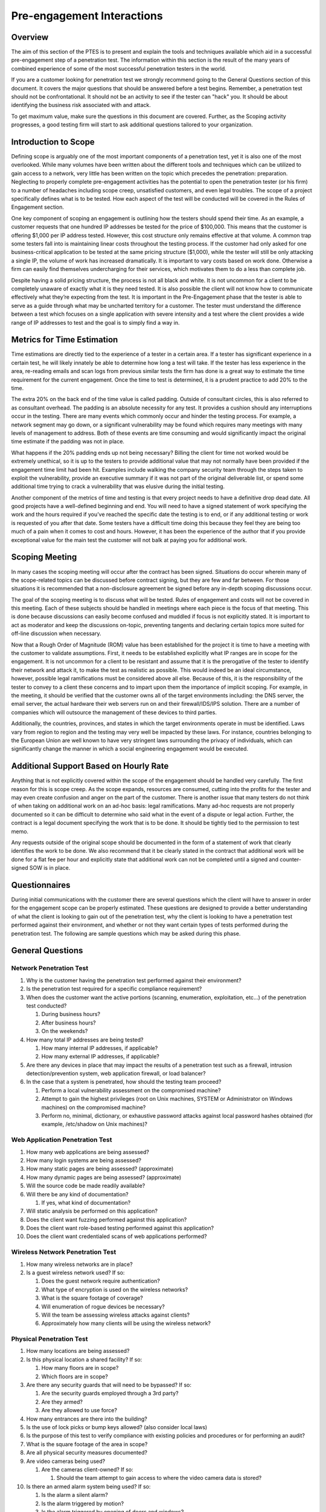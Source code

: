 .. _preengagement_interactions:

***************************
Pre-engagement Interactions
***************************

Overview
========

The aim of this section of the PTES is to present and explain the tools
and techniques available which aid in a successful pre-engagement step
of a penetration test. The information within this section is the result
of the many years of combined experience of some of the most successful
penetration testers in the world.

If you are a customer looking for penetration test we strongly recommend
going to the General Questions section of this document. It covers the
major questions that should be answered before a test begins. Remember,
a penetration test should not be confrontational. It should not be an
activity to see if the tester can "hack" you. It should be about
identifying the business risk associated with and attack.

To get maximum value, make sure the questions in this document are
covered. Further, as the Scoping activity progresses, a good testing
firm will start to ask additional questions tailored to your
organization.

Introduction to Scope
=====================

Defining scope is arguably one of the most important components of a
penetration test, yet it is also one of the most overlooked. While many
volumes have been written about the different tools and techniques which
can be utilized to gain access to a network, very little has been
written on the topic which precedes the penetration: preparation.
Neglecting to properly complete pre-engagement activities has the
potential to open the penetration tester (or his firm) to a number of
headaches including scope creep, unsatisfied customers, and even legal
troubles. The scope of a project specifically defines what is to be
tested. How each aspect of the test will be conducted will be covered in
the Rules of Engagement section.

One key component of scoping an engagement is outlining how the testers
should spend their time. As an example, a customer requests that one
hundred IP addresses be tested for the price of $100,000. This means
that the customer is offering $1,000 per IP address tested. However,
this cost structure only remains effective at that volume. A common trap
some testers fall into is maintaining linear costs throughout the
testing process. If the customer had only asked for one
business-critical application to be tested at the same pricing structure
($1,000), while the tester will still be only attacking a single IP, the
volume of work has increased dramatically. It is important to vary costs
based on work done. Otherwise a firm can easily find themselves
undercharging for their services, which motivates them to do a less than
complete job.

Despite having a solid pricing structure, the process is not all black
and white. It is not uncommon for a client to be completely unaware of
exactly what it is they need tested. It is also possible the client will
not know how to communicate effectively what they’re expecting from the
test. It is important in the Pre-Engagement phase that the tester is
able to serve as a guide through what may be uncharted territory for a
customer. The tester must understand the difference between a test which
focuses on a single application with severe intensity and a test where
the client provides a wide range of IP addresses to test and the goal is
to simply find a way in.

Metrics for Time Estimation
===========================

Time estimations are directly tied to the experience of a tester in a
certain area. If a tester has significant experience in a certain test,
he will likely innately be able to determine how long a test will take.
If the tester has less experience in the area, re-reading emails and
scan logs from previous similar tests the firm has done is a great way
to estimate the time requirement for the current engagement. Once the
time to test is determined, it is a prudent practice to add 20% to the
time.

The extra 20% on the back end of the time value is called padding.
Outside of consultant circles, this is also referred to as consultant
overhead. The padding is an absolute necessity for any test. It provides
a cushion should any interruptions occur in the testing. There are many
events which commonly occur and hinder the testing process. For example,
a network segment may go down, or a significant vulnerability may be
found which requires many meetings with many levels of management to
address. Both of these events are time consuming and would significantly
impact the original time estimate if the padding was not in place.

What happens if the 20% padding ends up not being necessary? Billing the
client for time not worked would be extremely unethical, so it is up to
the testers to provide additional value that may not normally have been
provided if the engagement time limit had been hit. Examples include
walking the company security team through the steps taken to exploit the
vulnerability, provide an executive summary if it was not part of the
original deliverable list, or spend some additional time trying to crack
a vulnerability that was elusive during the initial testing.

Another component of the metrics of time and testing is that every
project needs to have a definitive drop dead date. All good projects
have a well-defined beginning and end. You will need to have a signed
statement of work specifying the work and the hours required if you’ve
reached the specific date the testing is to end, or if any additional
testing or work is requested of you after that date. Some testers have a
difficult time doing this because they feel they are being too much of a
pain when it comes to cost and hours. However, it has been the
experience of the author that if you provide exceptional value for the
main test the customer will not balk at paying you for additional work.

Scoping Meeting
===============

In many cases the scoping meeting will occur after the contract has been
signed. Situations do occur wherein many of the scope-related topics can
be discussed before contract signing, but they are few and far between.
For those situations it is recommended that a non-disclosure agreement
be signed before any in-depth scoping discussions occur.

The goal of the scoping meeting is to discuss what will be tested. Rules
of engagement and costs will not be covered in this meeting. Each of
these subjects should be handled in meetings where each piece is the
focus of that meeting. This is done because discussions can easily
become confused and muddled if focus is not explicitly stated. It is
important to act as moderator and keep the discussions on-topic,
preventing tangents and declaring certain topics more suited for
off-line discussion when necessary.

Now that a Rough Order of Magnitude (ROM) value has been established for
the project it is time to have a meeting with the customer to validate
assumptions. First, it needs to be established explicitly what IP ranges
are in scope for the engagement. It is not uncommon for a client to be
resistant and assume that it is the prerogative of the tester to
identify their network and attack it, to make the test as realistic as
possible. This would indeed be an ideal circumstance, however, possible
legal ramifications must be considered above all else. Because of this,
it is the responsibility of the tester to convey to a client these
concerns and to impart upon them the importance of implicit scoping. For
example, in the meeting, it should be verified that the customer owns
all of the target environments including: the DNS server, the email
server, the actual hardware their web servers run on and their
firewall/IDS/IPS solution. There are a number of companies which will
outsource the management of these devices to third parties.

Additionally, the countries, provinces, and states in which the target
environments operate in must be identified. Laws vary from region to
region and the testing may very well be impacted by these laws. For
instance, countries belonging to the European Union are well known to
have very stringent laws surrounding the privacy of individuals, which
can significantly change the manner in which a social engineering
engagement would be executed.

Additional Support Based on Hourly Rate
=======================================

Anything that is not explicitly covered within the scope of the
engagement should be handled very carefully. The first reason for this
is scope creep. As the scope expands, resources are consumed, cutting
into the profits for the tester and may even create confusion and anger
on the part of the customer. There is another issue that many testers do
not think of when taking on additional work on an ad-hoc basis: legal
ramifications. Many ad-hoc requests are not properly documented so it
can be difficult to determine who said what in the event of a dispute or
legal action. Further, the contract is a legal document specifying the
work that is to be done. It should be tightly tied to the permission to
test memo.

Any requests outside of the original scope should be documented in the
form of a statement of work that clearly identifies the work to be done.
We also recommend that it be clearly stated in the contract that
additional work will be done for a flat fee per hour and explicitly
state that additional work can not be completed until a signed and
counter-signed SOW is in place.

Questionnaires
==============

During initial communications with the customer there are several
questions which the client will have to answer in order for the
engagement scope can be properly estimated. These questions are designed
to provide a better understanding of what the client is looking to gain
out of the penetration test, why the client is looking to have a
penetration test performed against their environment, and whether or not
they want certain types of tests performed during the penetration test.
The following are sample questions which may be asked during this phase.

General Questions
=================

Network Penetration Test
------------------------

#. Why is the customer having the penetration test performed against
   their environment?
#. Is the penetration test required for a specific compliance
   requirement?
#. When does the customer want the active portions (scanning,
   enumeration, exploitation, etc...) of the penetration test conducted?

   #. During business hours?
   #. After business hours?
   #. On the weekends?

#. How many total IP addresses are being tested?

   #. How many internal IP addresses, if applicable?
   #. How many external IP addresses, if applicable?

#. Are there any devices in place that may impact the results of a
   penetration test such as a firewall, intrusion detection/prevention
   system, web application firewall, or load balancer?
#. In the case that a system is penetrated, how should the testing team
   proceed?

   #. Perform a local vulnerability assessment on the compromised
      machine?
   #. Attempt to gain the highest privileges (root on Unix machines,
      SYSTEM or Administrator on Windows machines) on the compromised
      machine?
   #. Perform no, minimal, dictionary, or exhaustive password attacks
      against local password hashes obtained (for example, /etc/shadow
      on Unix machines)?

Web Application Penetration Test
--------------------------------

#. How many web applications are being assessed?
#. How many login systems are being assessed?
#. How many static pages are being assessed? (approximate)
#. How many dynamic pages are being assessed? (approximate)
#. Will the source code be made readily available?
#. Will there be any kind of documentation?

   #. If yes, what kind of documentation?

#. Will static analysis be performed on this application?
#. Does the client want fuzzing performed against this application?
#. Does the client want role-based testing performed against this
   application?
#. Does the client want credentialed scans of web applications
   performed?

Wireless Network Penetration Test
---------------------------------

#. How many wireless networks are in place?
#. Is a guest wireless network used? If so:

   #. Does the guest network require authentication?
   #. What type of encryption is used on the wireless networks?
   #. What is the square footage of coverage?
   #. Will enumeration of rogue devices be necessary?
   #. Will the team be assessing wireless attacks against clients?
   #. Approximately how many clients will be using the wireless network?

Physical Penetration Test
-------------------------

#. How many locations are being assessed?
#. Is this physical location a shared facility? If so:

   #. How many floors are in scope?
   #. Which floors are in scope?

#. Are there any security guards that will need to be bypassed? If so:

   #. Are the security guards employed through a 3rd party?
   #. Are they armed?
   #. Are they allowed to use force?

#. How many entrances are there into the building?
#. Is the use of lock picks or bump keys allowed? (also consider local
   laws)
#. Is the purpose of this test to verify compliance with existing
   policies and procedures or for performing an audit?
#. What is the square footage of the area in scope?
#. Are all physical security measures documented?
#. Are video cameras being used?

   #. Are the cameras client-owned? If so:

      #. Should the team attempt to gain access to where the video
         camera data is stored?

#. Is there an armed alarm system being used? If so:

   #. Is the alarm a silent alarm?
   #. Is the alarm triggered by motion?
   #. Is the alarm triggered by opening of doors and windows?

Social Engineering
------------------

#. Does the client have a list of email addresses they would like a
   Social Engineering attack to be performed against?
#. Does the client have a list of phone numbers they would like a Social
   Engineering attack to be performed against?
#. Is Social Engineering for the purpose of gaining unauthorized
   physical access approved? If so:

   #. How many people will be targeted?

It should be noted that as part of different levels of testing, the
questions for Business Unit Managers, Systems Administrators, and Help
Desk Personnel may not be required. However, in the case these questions
are necessary, some sample questions can be found below.

Questions for Business Unit Managers
------------------------------------

#. Is the manager aware that a test is about to be performed?
#. What is the main datum that would create the greatest risk to the
   organization if exposed, corrupted, or deleted?
#. Are testing and validation procedures to verify that business
   applications are functioning properly in place?
#. Will the testers have access to the Quality Assurance testing
   procedures from when the application was first developed?
#. Are Disaster Recovery Procedures in place for the application data?

Questions for Systems Administrators
------------------------------------

#. Are there any systems which could be characterized as fragile?
   (systems with tendencies to crash, older operating systems, or which
   are unpatched)
#. Are there systems on the network which the client does not own, that
   may require additional approval to test?
#. Are Change Management procedures in place?
#. What is the mean time to repair systems outages?
#. Is any system monitoring software in place?
#. What are the most critical servers and applications?
#. Are backups tested on a regular basis?
#. When was the last time the backups were restored?

Scope Creep
===========

Scope creep is one of the most efficient ways to put a penetration
testing firm out of business. The issue is that many companies and
managers have little to no idea how to identify it, or how to react to
it when it happens.

There are a couple of things to remember when battling scope creep.
First, if a customer is pleased with the work done on a particular
engagement, it is very common for them to request additional work. Take
this as a compliment, and do not hesitate to ask for additional funding
to compensate for the extra time spent. If a customer refuses to pay for
the extra work, it is almost never worth staying on to do that work.

The second point is even more critical. When dealing with existing
customers, take care to keep the prices lower. Taking advantage of a
good situation by price gouging is a sure way to drive away repeat
business. Take into consideration that prices can be lowered since the
firm avoided the costs of acquiring the customer such as the formal RFP
process and hunting for the customer itself. Further, the best source
for future work is through existing customers. Treat them well and they
will return.

Specify Start and End Dates
===========================

Another key component defeating scope creep is explicitly stating start
and end dates. This allows the project to have definite end. One of the
most common areas in which scope creep occurs is during retesting.
Retesting always sounds like a good idea when going after a contract. It
shows that the firm is caring and diligent, trying to make ensure that
the customer is secure as possible. The problem begins when it is
forgotten that the work is not paid for until it is completed. This
includes retesting.

To mitigate this risk, add a simple statement to the contract which
mentions that all retesting must be done within a certain timeframe
after the final report delivery. It then becomes the responsibility of
the testers to spearhead the retesting effort. If the customer requests
an extension, always allow this with the condition that payment be
fulfilled at the originally specified date. Finally, and most
importantly, perform a quality retest. Remember, the best source for
future work is your existing customer base.

Specify IP Ranges and Domains
=============================

Before starting a penetration test, all targets must be identified.
These targets should be obtained from the customer during the initial
questionnaire phase. Targets can be given in the form of specific IP
addresses, network ranges, or domain names by the customer. In some
instances, the only target the customer provides is the name of the
organization and expects the testers be able to identify the rest on
their own. It is important to define if systems like firewalls and
IDS/IPS or networking equipment that are between the tester and the
final target are also part of the scope. Additional elements such as
upstream providers, and other 3rd party providers should be identified
and defined whether they are in scope or not.

Validate Ranges
---------------

It is imperative that before you start to attack the targets you
validate that they are in fact owned by the customer you are performing
the test against. Think of the legal consequences you may run into if
you start attacking a machine and successfully penetrate it only to find
out later down the line that the machine actually belongs to another
organization (such as a hospital or government agency).

Dealing with Third Parties
==========================

There are a number of situations where an engagement will include
testing a service or an application that is being hosted by a third
party. This has become more prevalent in recent years as “cloud”
services have become more popular. The most important thing to remember
is that while permission may have been granted by the client, they do
not speak for their third party providers. Thus, permission must be
obtained from them as well in order to test the hosted systems. Failing
to obtain the proper permissions brings with it, as always, the
possibility of violating the law, which can cause endless headaches.

Cloud Services
--------------

The single biggest issue with testing cloud service is there is data
from multiple different organizations stored on one physical medium.
Often the security between these different data domains is very lax. The
cloud services provider needs to be alerted to the testing and needs to
acknowledge that the test is occurring and grant the testing
organization permission to test. Further, there needs to be a direct
security contact within the cloud service provider that can be contacted
in the event that a security vulnerability is discovered which may
impact the other cloud customers. Some cloud providers have specific
procedures for penetration testers to follow, and may require request
forms, scheduling or explicit permission from them before testing can
begin.

ISP
---

Verify the ISP terms of service with the customer. In many commercial
situations the ISP will have specific provisions for testing. Review
these terms carefully before launching an attack. There are situations
where ISPs will shun and block certain traffic which is considered
malicious. The customer may approve this risk, but it must always be
clearly communicated before beginning.

Web Hosting
-----------

As with all other third parties, the scope and timing of the test needs
to be clearly communicated with the web hosting provider. Also, when
communicating with the client, be sure to clearly articulate the test
will only be in search of web vulnerabilities. The test will not uncover
vulnerabilities in the underlying infrastructure which may still provide
an avenue to compromise the application.

MSSPs
-----

Managed Security Service Providers also may need to be notified of
testing. Specifically, they will need to be notified when the systems
and services that they own are to be tested. However, there are
circumstances under which the MSSP would not be notified. If determining
the actual response time of the MSSP is part of the test, it is
certainly not in the best interest of the integrity of the test for the
MSSP to be notified. As a general rule of thumb, any time a device or
service explicitly owned by the MSSP is being tested they will need to
be notified.

Countries Where Servers are Hosted
----------------------------------

It is also in the best interests of the tester to verify the countries
where servers are being housed. After you have validated the country,
review the laws of the specific country before beginning testing. It
should not be assumed that the firm’s legal team will provide a complete
synopsis of local laws for the testers. It should also not be assumed
that the firm will take legal responsibility for any laws violated by
its testers. It is the responsibility of each tester to verify the laws
for each region they are testing in before they begin testing because it
will be the tester who ultimately will have to answer for any
transgressions.

Define Acceptable Social Engineering Pretexts
=============================================

Many organizations will want their security posture tested in a way
which is aligned with current attacks. Social engineering and
spear-phishing attacks are currently widely used by many attackers
today. While most of the successful attacks use pretexts like sex,
drugs, and rock and roll (porn, Viagra, and free iPods respectively)
some of these pretexts may not be acceptable in a corporate environment.
Be sure that any pretexts chosen for the test are approved in writing
before testing is to begin.

DoS Testing
===========

Stress testing or Denial of Service testing should be discussed before
the engagement begins. It can be a topic that many organizations are
uncomfortable with due to the potentially damaging nature of the
testing. If an organization is only worried about the confidentiality or
integrity of their data, stress testing may not be necessary; however,
if the organization is also worried about the availability of their
services, then the stress testing should be conducted in a
non-production environment which is identical to the production
environment.

Payment Terms
=============

Another aspect of preparing for a test that many testers completely
forget about is how they should be paid. Just like contract dates there
should be specific dates and terms for payments. It is not uncommon for
larger organizations to delay payment for as long as possible. Below are
a few common payment methods. These are simply examples. It is
definitely recommended that each organization create and tweak their own
pricing structure to more aptly suit the needs of their clients and
themselves. The important thing is that some sort of structure be in
place before testing begins.

Net 30
------

The total amount is due within 30 days of the delivery of the final
report. This is usually associated with a per month percentage penalty
for non-payment. This can be any number of days you wish to grant your
customers (i.e. 45, or 60).

Half Upfront
------------

It is not uncommon to require half of the total bill upfront before
testing begins. This is very common for longer-term engagements.

Recurring
---------

A recurring payment schedule is more commonly used for long-term
engagements. For example, some engagements may span as far as a year or
two. It is not at all uncommon to have the customer pay in regular
installments throughout the year.

Goals
=====

Every penetration test should be goal-oriented. This is to say that the
purpose of the test is to identify specific vulnerabilities that lead to
a compromise of the business or mission objectives of the customer. It
is not about finding un-patched systems. It is about identifying risk
that will adversely impact the organization.

Primary
-------

The primary goal of a test should not be driven by compliance. There are
a number of different justifications for this reasoning. First,
compliance does not equal security. While it should be understood that
many organizations undergo testing because of compliance it should not
be the main goal of the test. For example, a firm may be hired to
complete a penetration test as part of PCI-DSS requirements.

There is no shortage of companies which process credit card information.
However, the traits which make the target organization unique and viable
in a competitive market will have the greatest impact if compromised.
Credit card systems being compromised would certainly be a serious
issue, but credit cards numbers, along with all of the associated
customer data being leaked would be catastrophic.

Secondary
---------

The secondary goals are directly related to compliance. It is not
uncommon for primary and secondary goals to be very closely related. For
example, in the example of the PCI-DSS driven test, getting the credit
cards is the secondary goal. Tying that breach of data to the business
or mission drivers of the organization is the primary goal. Secondary
goals mean something for compliance and/or IT. Primary goals get the
attention of upper management.

Business Analysis
-----------------

Before performing a penetration test it is beneficial to determine the
maturity level of the client’s security posture. There are a number of
organizations which choose to jump directly into a penetration test
first assessing this maturity level. For customers with a very immature
security program, it is often a good idea to perform a vulnerability
analysis first.

Some testers believe there is a stigma surrounding Vulnerability
Analysis (VA) work. Those testers have forgotten that the goal is to
identify risks in the target organization, not about pursuing the
so-called “rockstar” lifestyle. If a company is not ready for a full
penetration test, they will get far more value out of a good VA than a
penetration test.

Establish with the customer in advance what information about the
systems they will be providing. It may also be helpful to ask for
information about vulnerabilities which are already documented. This
will save the testers time and save the client money by not overlapping
testing discoveries with known issues. Likewise, a full or partial
white-box test may bring the customer more value than a black-box test,
if it isn't absolutely required by compliance.

Establish Lines of Communication
================================

One of the most important aspects of any penetration test is
communication with the customer. How often you interact with the
customer, and the manner in which you approach them, can make a huge
difference in their feeling of satisfaction. Below is a communication
framework that will aid in making the customer feel comfortable about
the test activities.

Emergency Contact Information
=============================

Obviously, being able to get in touch with the customer or target
organization in an emergency is vital. Emergencies may arise, and a
point of contact must have been established in order to handle them.
Create an emergency contact list. This list should include contact
information for all parties in the scope of testing. Once created, the
emergency contact list should be shared with all those on the list. Keep
in mind, the target organization may not be the customer.

Gather the following information about each emergency contact:

#. Full name
#. Title and operational responsibility
#. Authorization to discuss details of the testing activities, if not
   already specified
#. Two forms of 24/7 immediate contact, such as cell phone, pager, or
   home phone, if possible
#. One form of secure bulk data transfer, such as SFTP or encrypted
   email

Note: The number for a group such as the help desk or operations center
can replace one emergency contact, but only if it is staffed 24/7. The
nature of each penetration test influences who should be on the
emergency contact list. Not only will contact information for the
customer and targets need to be made available, but they may also need
to contact the testers in an emergency. The list should preferably
include the following people:

#. All penetration testers in the test group for the engagement
#. The manager of the test group
#. Two technical contacts at each target organization
#. Two technical contacts at the customer
#. One upper management or business contact at the customer

It is possible that there will be some overlap in the above list. For
instance, the target organization may be the customer, the test group’s
manager may also be performing the penetration test, or a customer’s
technical contact may be in upper management. It is also recommended to
define a single contact person per involved party who leads it and takes
responsibility on behalf of it.

Incident Reporting Process
--------------------------

Discussing the organization’s current incident response capabilities is
important to do before an engagement for several reasons. Part of a
penetration test is not only testing the security an organization has in
place, but also their incident response capabilities.

If an entire engagement can be completed without the target’s internal
security teams ever noticing, a major gap in security posture has been
identified. It is also important to ensure that before testing begins,
someone at the target organization is aware of when the tests are being
conducted so the incident response team does not start to call every
member of upper management in the middle of the night because they
thought they were under attack or compromised.

Incident Definition
-------------------

The National Institute of Standards and Technology (NIST) defines an
incident as follows: “a violation or imminent threat of violation of
computer security policies, acceptable use policies, or standard
security practices.” (Computer Security Incident Handling Guide -
Special Publication 800-61 Rev 1). An incident can also occur on a
physical level, wherein a person gain unauthorized physical access to an
area by any means. The target organization should have different
categories and levels for different types of incidents.

Status Report Frequency
-----------------------

The frequency of status reporting can vary widely. Some factors which
influence the reporting schedule include the overall length of the test,
the test scope, and the target’s security maturity. An effective
schedule allows the customer to feel engaged. An ignored customer is a
former customer.

Once frequency and schedule of status reports has been set, it must be
fulfilled. Postponing or delaying a status report may be necessary, but
it should not become chronic. The client may be asked to agree to a new
schedule if necessary. Skipping a status report altogether is
unprofessional and should be avoided if at all possible.

PGP and Other Alternatives
--------------------------

Encryption is not optional. Communication with the customer is an
absolutely necessary part of any penetration testing engagement and due
to the sensitive nature of the engagement, communications of sensitive
information must be encrypted, especially the final report. Before the
testing begins, a means of secure communication must be established with
the client. Several common means of encryption are as follows:

#. PGP/GPG can be used to both communicate over e-mail and to encrypt
   the final report (remember that subject lines are passed through in
   plaintext)
#. A secure mailbox hosted on the customer’s network
#. Telephone
#. Face to face meetings
#. To deliver the final report, you can also store the report in an AES
   encrypted archive file, but make sure that your archive utility
   supports AES encryption using CBC.

Also ask what kinds of information can be put in writing and which
should be communicated only verbally. Some organizations have very good
reasons for limiting what security information is transmitted to them in
writing.

Rules of Engagement
===================

While the scope defines what will be tested, the rules of engagement
defines how that testing is to occur. These are two different aspects
which need to be handled independently from each other.

Timeline
--------

A clear timeline should be established for the engagement. While scope
defines the start and the end of an engagement, the rules of engagement
define everything in between. It should be understood that the timeline
will change as the test progresses. However, having a rigid timeline is
not the goal of creating one. Rather, having a timeline in place at the
beginning of a test will allow everyone involved to more clearly
identify the work that is to be done and the people who will be
responsible for said work. GANTT Charts and Work Breakdown Structures
are often used to define the work and the amount of time that each
specific piece of the work will take. Seeing the schedule broken down in
this manner aids those involved in identifying where resources need to
be applied and it helps the customer identify possible roadblocks which
many be encountered during testing.

There are a number of free GANTT Chart tools available on the Internet.
Many mangers identify closely with these tools. Because of this, they
are an excellent medium for communicating with the upper management of a
target organization.

Locations
---------

Another parameter of any given engagement which is important to
establish with the customer ahead of time is any destinations to which
the testers will need to travel during the test. This could be as simple
as identifying local hotels, or complex as identifying the applicable
laws of a specific target country.

It is not uncommon for an organization to operate in multiple locations
and regions and a few select sites will need to be chosen for testing.
In these situations, travel to every customer location should be
avoided, instead, it should be determined if VPN connections to the
sites are available for remote testing. Disclosure of Sensitive
Information

While one of the goals of a given engagement may be to gain access to
sensitive information, certain information should not actually be viewed
or downloaded. This seems odd to newer testers, however, there are a
number of situations where the testers should not have the target data
in their possession. For example Personal Health Information (PHI),
under the Health Insurance Portability and Accountability Act (HIPAA),
this data must be protected. In some situations, the target system may
not have a firewall or anti-virus (AV) protecting it. In this sort of
situation, the testers being in possession of any and all Personally
Identifiable Information (PII) should be absolutely avoided.

However, if the data cannot be physically or virtually obtained, how can
it be proved that the testers indeed obtained access to the information?
This problem has been solved in a number of ways. There are ways to
prove that the vault door was opened without taking any of the money.
For instance, a screenshot of database schema and file permissions can
be taken, or the files themselves can be displayed without opening them
to displaying the content, as long as no PII is visible in the filenames
themselves.

How cautious the testers should be on a given engagement is a parameter
which needs to be discussed with the client, but the firm doing the
testing should always be sure to protect themselves in a legal sense
regardless of client opinion. Regardless of supposed exposure to
sensitive data, all report templates and tester machines should be
sufficiently scrubbed following each engagement. As a special side note,
if illegal data (i.e. child pornography) is discovered by the testers,
proper law enforcement officials should be notified immediately,
followed by the customer. Do not take direction from the customer.

Evidence Handling
-----------------

When handling evidence of a test and the differing stages of the report
it is incredibly important to take extreme care with the data. Always
use encryption and sanitize your test machine between tests. Never hand
out USB sticks with test reports out at security conferences. And
whatever you do, don't re-use a report from another customer engagement
as a template! It's very unprofessional to leave references to another
organization in your document.

Regular Status Meetings
-----------------------

Throughout the testing process it is critical to have regular meetings
with the customer informing them of the overall progress of the test.
These meetings should be held daily and should be as short as possible.
Meetings should be kept to three concepts: plans, progress and problems.

Plans are generally discussed so that testing is not conducted during a
major unscheduled change or an outage. Progress is simply an update to
the customer on what has been completed so far. Problems should also be
discussed in this meeting, but in the interest of brevity, conversations
concerning solutions should almost always be taken offline.

Time of the Day to Test
-----------------------

Certain customers require all testing to be done outside of business
hours. This can mean late nights for most testers. The time of day
requirements should be well established with the customer before testing
begins.

Dealing with Shunning
---------------------

There are times where shunning is perfectly acceptable and there are
times where it may not fit the spirit of the test. For example, if your
test is to be a full black-box test where you are testing not only the
technology, but the capabilities of the target organization’s security
team, shunning would be perfectly fine. However, when you are testing a
large number of systems in coordination with the target organization's
security team it may not be in the best interests of the test to shun
your attacks.

Permission to Test
------------------

One of the most important documents which need to be obtained for a
penetration test is the Permission to Test document. This document
states the scope and contains a signature which acknowledges awareness
of the activities of the testers. Further, it should clearly state that
testing can lead to system instability and all due care will be given by
the tester to not crash systems in the process. However, because testing
can lead to instability the customer shall not hold the tester liable
for any system instability or crashes. It is critical that testing does
not begin until this document is signed by the customer.

In addition, some service providers require advance notice and/or
separate permission prior to testing their systems. For example, Amazon
has an online request form that must be completed, and the request must
be approved before scanning any hosts on their cloud. If this is
required, it should be part of the document.

Legal Considerations
--------------------

Some activities common in penetration tests may violate local laws. For
this reason, it is advised to check the legality of common pentest tasks
in the location where the work is to be performed. For example,any VOIP
calls captured in the course of the penetration test may be considered
wiretapping in some areas.

Capabilities and Technology in Place
====================================

Good penetration tests do not simply check for un-patched systems. They
also test the capabilities of the target organization. To that end,
below is a list of things that you can benchmark while testing.

#. Ability to detect and respond to information gathering
#. Ability to detect and respond to foot printing
#. Ability to detect and respond to scanning and vuln analysis
#. Ability to detect and respond to infiltration (attacks)
#. Ability to detect and respond to data aggregation
#. Ability to detect and respond to data ex-filtration

When tracking this information be sure to collect time information. For
example, if a scan is detected you should be notified and note what
level of scan you were preforming at the time.
